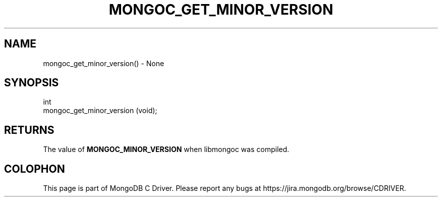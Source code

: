 .\" This manpage is Copyright (C) 2016 MongoDB, Inc.
.\" 
.\" Permission is granted to copy, distribute and/or modify this document
.\" under the terms of the GNU Free Documentation License, Version 1.3
.\" or any later version published by the Free Software Foundation;
.\" with no Invariant Sections, no Front-Cover Texts, and no Back-Cover Texts.
.\" A copy of the license is included in the section entitled "GNU
.\" Free Documentation License".
.\" 
.TH "MONGOC_GET_MINOR_VERSION" "3" "2016\(hy10\(hy19" "MongoDB C Driver"
.SH NAME
mongoc_get_minor_version() \- None
.SH "SYNOPSIS"

.nf
.nf
int
mongoc_get_minor_version (void);
.fi
.fi

.SH "RETURNS"

The value of
.B MONGOC_MINOR_VERSION
when libmongoc was compiled.


.B
.SH COLOPHON
This page is part of MongoDB C Driver.
Please report any bugs at https://jira.mongodb.org/browse/CDRIVER.